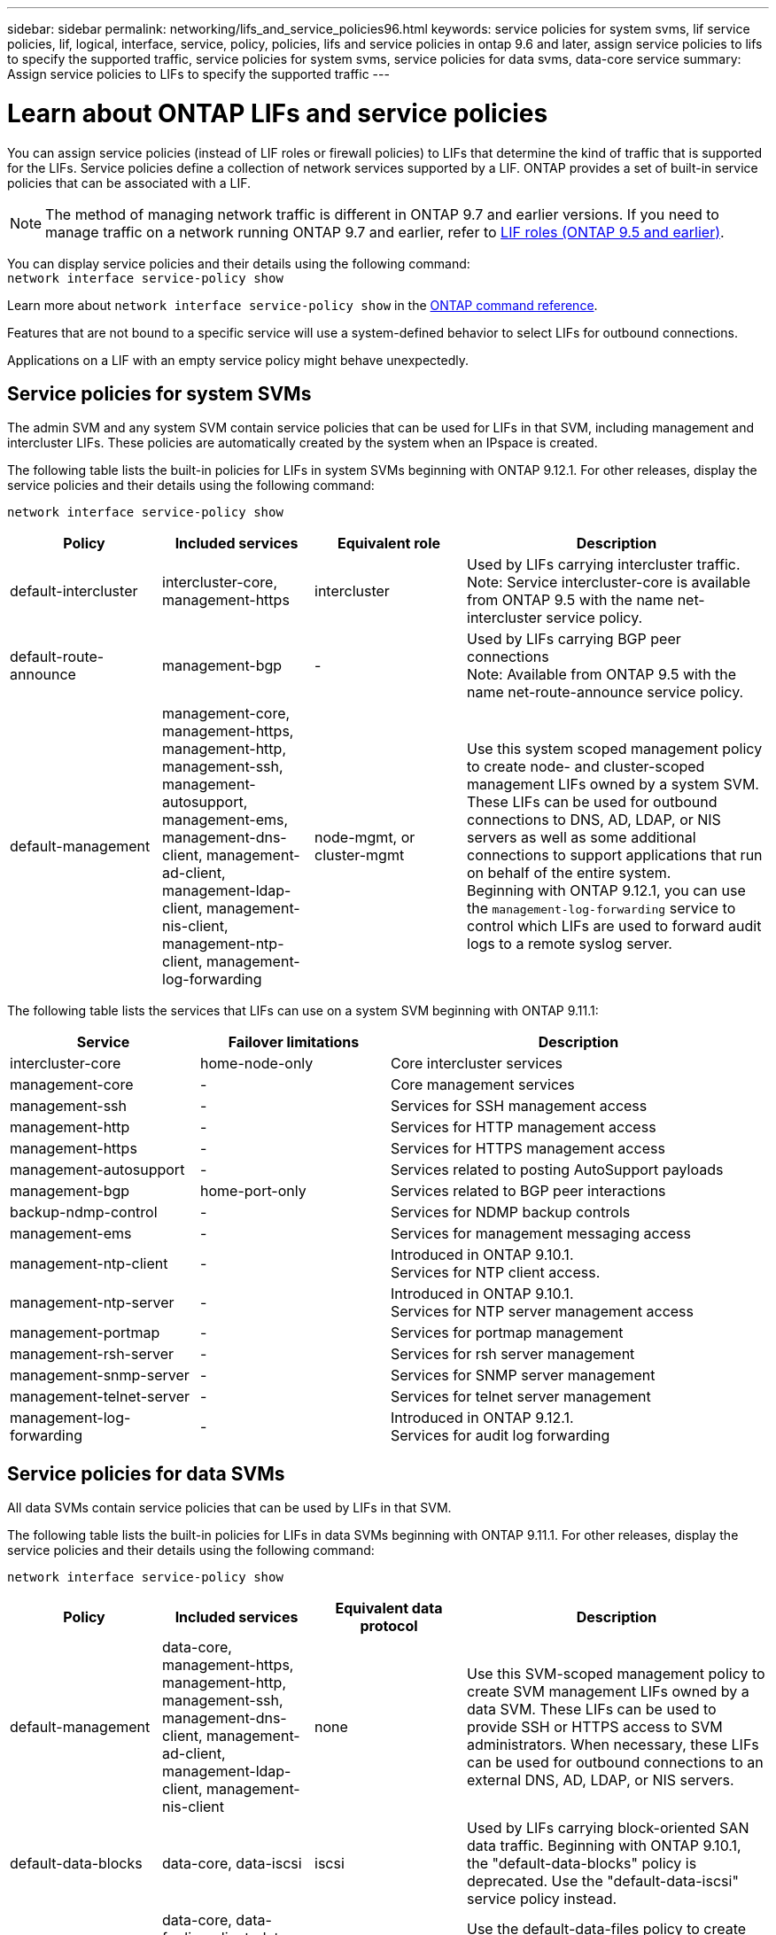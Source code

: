 ---
sidebar: sidebar
permalink: networking/lifs_and_service_policies96.html
keywords: service policies for system svms, lif service policies, lif, logical, interface, service, policy, policies, lifs and service policies in ontap 9.6 and later, assign service policies to lifs to specify the supported traffic, service policies for system svms, service policies for data svms, data-core service
summary: Assign service policies to LIFs to specify the supported traffic
---

= Learn about ONTAP LIFs and service policies
:hardbreaks:
:nofooter:
:icons: font
:linkattrs:
:imagesdir: ../media/


[.lead]
You can assign service policies (instead of LIF roles or firewall policies) to LIFs that determine the kind of traffic that is supported for the LIFs. Service policies define a collection of network services supported by a LIF. ONTAP provides a set of built-in service policies that can be associated with a LIF.

[NOTE]
The method of managing network traffic is different in ONTAP 9.7 and earlier versions. If you need to manage traffic on a network running ONTAP 9.7 and earlier, refer to link:https://docs.netapp.com/us-en/ontap-system-manager-classic/networking/lif_roles95.html[LIF roles (ONTAP 9.5 and earlier)^].

You can display service policies and their details using the following command:
`network interface service-policy show`

Learn more about `network interface service-policy show` in the link:https://docs.netapp.com/us-en/ontap-cli/network-interface-service-policy-show.html[ONTAP command reference^].

Features that are not bound to a specific service will use a system-defined behavior to select LIFs for outbound connections.

[Note]
Applications on a LIF with an empty service policy might behave unexpectedly. 

== Service policies for system SVMs

The admin SVM and any system SVM contain service policies that can be used for LIFs in that SVM, including management and intercluster LIFs. These policies are automatically created by the system when an IPspace is created.

The following table lists the built-in policies for LIFs in system SVMs beginning with ONTAP 9.12.1. For other releases, display the service policies and their details using the following command:

`network interface service-policy show`


[cols="20,20,20,40"]
|===

h|Policy h|Included services h|Equivalent role h|Description

a|default-intercluster
a|intercluster-core, management-https
a|intercluster
a|Used by LIFs carrying intercluster traffic.
Note: Service intercluster-core is available from ONTAP 9.5 with the name net-intercluster service policy.
a|default-route-announce
a|management-bgp
a|-
a|Used by LIFs carrying BGP peer connections
Note: Available from ONTAP 9.5 with the name net-route-announce service policy.
a|default-management
a|management-core, management-https, management-http, management-ssh, management-autosupport, management-ems, management-dns-client, management-ad-client, management-ldap-client, management-nis-client, management-ntp-client, management-log-forwarding
a|node-mgmt, or cluster-mgmt
a|Use this system scoped management policy to create node- and cluster-scoped management LIFs owned by a system SVM. These LIFs can be used for outbound connections to DNS, AD, LDAP, or NIS servers as well as some additional connections to support applications that run on behalf of the entire system. 
Beginning with ONTAP 9.12.1, you can use the `management-log-forwarding` service to control which LIFs are used to forward audit logs to a remote syslog server. 

|===

The following table lists the services that LIFs can use on a system SVM beginning with ONTAP 9.11.1:

[cols="25,25,50"]
|===

h| Service h| Failover limitations h| Description

a|intercluster-core
a|home-node-only
a|Core intercluster services
a|management-core
a|-
a|Core management services
a|management-ssh
a|-
a|Services for SSH management access
a|management-http
a|-
a|Services for HTTP management access
a|management-https
a|-
a|Services for HTTPS management access
a|management-autosupport
a|-
a|Services related to posting AutoSupport payloads
a|management-bgp
a|home-port-only
a|Services related to BGP peer interactions
a|backup-ndmp-control
a|-
a|Services for NDMP backup controls
a|management-ems
a|-
a|Services for management messaging access
a|management-ntp-client
a|-
a|Introduced in ONTAP 9.10.1.
Services for NTP client access.
a|management-ntp-server
a|-
a|Introduced in ONTAP 9.10.1.
Services for NTP server management access
a|management-portmap
a|-
a|Services for portmap management
a|management-rsh-server
a|-
a|Services for rsh server management
a|management-snmp-server
a|-
a|Services for SNMP server management
a|management-telnet-server
a|-
a|Services for telnet server management
a|management-log-forwarding
a|-
a|Introduced in ONTAP 9.12.1. 
Services for audit log forwarding

|===

== Service policies for data SVMs

All data SVMs contain service policies that can be used by LIFs in that SVM.

The following table lists the built-in policies for LIFs in data SVMs beginning with ONTAP 9.11.1. For other releases, display the service policies and their details using the following command:

`network interface service-policy show`

[cols="20,20,20,40"]
|===

h|Policy h|Included services h|Equivalent data protocol h|Description

a|default-management
a|data-core, management-https, management-http, management-ssh, management-dns-client, management-ad-client, management-ldap-client, management-nis-client
a|none
a|Use this SVM-scoped management policy to create SVM management LIFs owned by a data SVM. These LIFs can be used to provide SSH or HTTPS access to SVM administrators. When necessary, these LIFs can be used for outbound connections to an external DNS, AD, LDAP, or NIS servers.
a|default-data-blocks
a|data-core, data-iscsi
a|iscsi
a|Used by LIFs carrying block-oriented SAN data traffic. Beginning with ONTAP 9.10.1, the "default-data-blocks" policy is deprecated. Use the "default-data-iscsi" service policy instead.
a|default-data-files
a|data-core, data-fpolicy-client, data-dns-server, data-flexcache, data-cifs, data-nfs, management-dns-client, management-ad-client, management-ldap-client, management-nis-client
a|nfs, cifs, fcache
a|Use the default-data-files policy to create NAS LIFs supporting file-based data protocols. Sometimes there is only one LIF present in the SVM, therefore this policy allows the LIF to be used for outbound connections to an external DNS, AD, LDAP, or NIS server. You can remove these services to from this policy if you prefer these connections use only management LIFs.
a|default-data-iscsi
a|data-core, data-iscsi
a|iscsi
a|Used by LIFs carrying iSCSI data traffic.
a|default-data-nvme-tcp
a|data-core, data-nvme-tcp
a|nvme-tcp
a|Used by LIFs carrying NVMe/TCP data traffic.
|===

The following table lists the services that can be used on a data SVM along with any restrictions each service imposes on a LIF's failover policy beginning with ONTAP 9.11.1:

[cols="25,25,50"]
|===

h| Service  h| Failover restrictions h| Description

a|management-ssh
a|-
a|Services for SSH management access
a|management-http
a|-
a|Introduced in ONTAP 9.10.1
Services for HTTP management access
a|management-https
a|-
a|Services for HTTPS management access
a|management-portmap
a|-
a|Services for portmap management access
a|management-snmp-server
a|-
a|Introduced in ONTAP 9.10.1
Services for SNMP server management access
a|data-core
a|-
a|Core data services
a|data-nfs
a|-
a|NFS data service
a|data-cifs
a|-
a|CIFS data service
a|data-flexcache
a|-
a|FlexCache data service
a|data-iscsi
a|home-port-only for AFF/FAS; sfo-partner-only for ASA
a|iSCSI data service
a|backup-ndmp-control
a|-
a|Introduced in ONTAP 9.10.1
Backup NDMP controls data service
a|data-dns-server
a|-
a|Introduced in ONTAP 9.10.1
DNS server data service
a|data-fpolicy-client
a|-
a|File-screening policy data service
a|data-nvme-tcp
a|home-port-only
a|Introduced in ONTAP 9.10.1
NVMe TCP data service
a|data-s3-server
a|-
a|Simple Storage Service (S3) server data service

|===

You should be aware of how the service policies are assigned to the LIFs in data SVMs:

* If a data SVM is created with a list of data services, the built-in "default-data-files" and "default-data-blocks" service policies in that SVM are created using the specified services.
* If a data SVM is created without specifying a list of data services, the built-in "default-data-files" and "default-data-blocks" service policies in that SVM are created using a default list of data services.
+
The default data services list includes the iSCSI, NFS, NVMe, SMB, and FlexCache services.
* When a LIF is created with a list of data protocols, a service policy equivalent to the specified data protocols is assigned to the LIF.
* If an equivalent service policy does not exist, a custom service policy is created.
* When a LIF is created without a service policy or list of data protocols, the default-data-files service policy is assigned to the LIF by default.

== Data-core service

The data-core service allows components that previously used LIFs with the data role to work as expected on clusters that have been upgraded to manage LIFs using service policies instead of LIF roles (which are deprecated in ONTAP 9.6).

Specifying data-core as a service does not open any ports in the firewall, but the service should be included in any service policy in a data SVM. For example, the default-data-files service policy contains the following services by default:

* data-core
* data-nfs
* data-cifs
* data-flexcache

The data-core service should be included in the policy to ensure all applications using the LIF work as expected, but the other three services can be removed, if desired.

== Client-side LIF service

Beginning with ONTAP 9.10.1, ONTAP provides client-side LIF services for multiple applications. These services provide control over which LIFs are used for outbound connections on behalf of each application.

The following new services give administrators control over which LIFs are used as source addresses for certain applications.

[cols="25,25,50"]
|===

h|Service h|SVM restrictions h|Description

a|management-ad-client
a|-
a|Beginning with ONTAP 9.11.1, ONTAP provides Active Directory client service for outbound connections to an external AD server.
|management-dns-client
a|-
a|Beginning with ONTAP 9.11.1, ONTAP provides DNS client service for outbound connections to an external DNS server.
|management-ldap-client
a|-
a|Beginning with ONTAP 9.11.1, ONTAP provides LDAP client service for outbound connections to an external LDAP server.
|management-nis-client
a|-
a|Beginning with ONTAP 9.11.1, ONTAP provides NIS client service for outbound connections to an external NIS server.
a|management-ntp-client
a|system-only
a|Beginning with ONTAP 9.10.1, ONTAP provides NTP client service for outbound connections to an external NTP server.
a|data-fpolicy-client
a|data-only
a|Beginning with ONTAP 9.8, ONTAP provides client service for outbound FPolicy connections.

|===

Each of the new services are automatically included in some of the built-in service policies, but administrators can remove them from the built-in policies or add them to custom policies to control which LIFs are used for outbound connections on behalf of each application.

.Related information
* link:https://docs.netapp.com/us-en/ontap-cli/network-interface-service-policy-show.html[network interface service-policy show^]

// 2025 May 08, ONTAPDOC-2960
// 27-MAR-2025 ONTAPDOC-2909
// 26-MAR-2025 ONTAPDOC-2882
// 2025 Feb 3, GH-1608
// 2025 Jan 28, ONTAPDOC-1070
// 2025 Jan 20, ONTAPDOC-1070
// 27-AUG-2024 ONTAPDOC-2093
// 3-JUNE-2024 GH-1328
// 7-MAY-2024 GH-1344
// 29-FEB-2024 make titles consistent
// 14-Sep-2023, GH-1014
// update for 9.11.1 lif services april 2022
// 8 nov 2021, git issue 242 (grammar)
// November 2021 IE-386, IE-387, IE-388
// CSAR 1408595
// enhanced keywords May 2021
// restructured: March 2021
// Created with NDAC Version 2.0 (August 17, 2020)